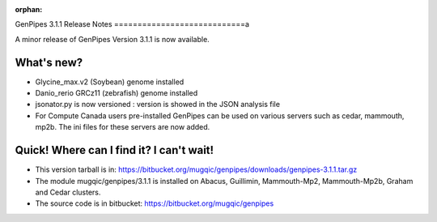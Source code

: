 :orphan:
  
.. _docs_gp_relnote_3_1_1:

.. spelling::

    genpipes
    Danio
    rerio

GenPipes 3.1.1 Release Notes
============================a

A minor release of GenPipes Version 3.1.1 is now available.

What's new?
-----------

* Glycine_max.v2 (Soybean) genome installed
* Danio_rerio GRCz11 (zebrafish) genome installed
* jsonator.py is now versioned : version is showed in the JSON analysis file
* For Compute Canada users pre-installed GenPipes can be used on various servers such as cedar, mammouth, mp2b. The ini files for these servers are now added.

Quick! Where can I find it? I can't wait!
-----------------------------------------

* This version tarball is in: https://bitbucket.org/mugqic/genpipes/downloads/genpipes-3.1.1.tar.gz

* The module mugqic/genpipes/3.1.1 is installed on Abacus, Guillimin, Mammouth-Mp2, Mammouth-Mp2b, Graham and Cedar clusters.

* The source code is in bitbucket: https://bitbucket.org/mugqic/genpipes
